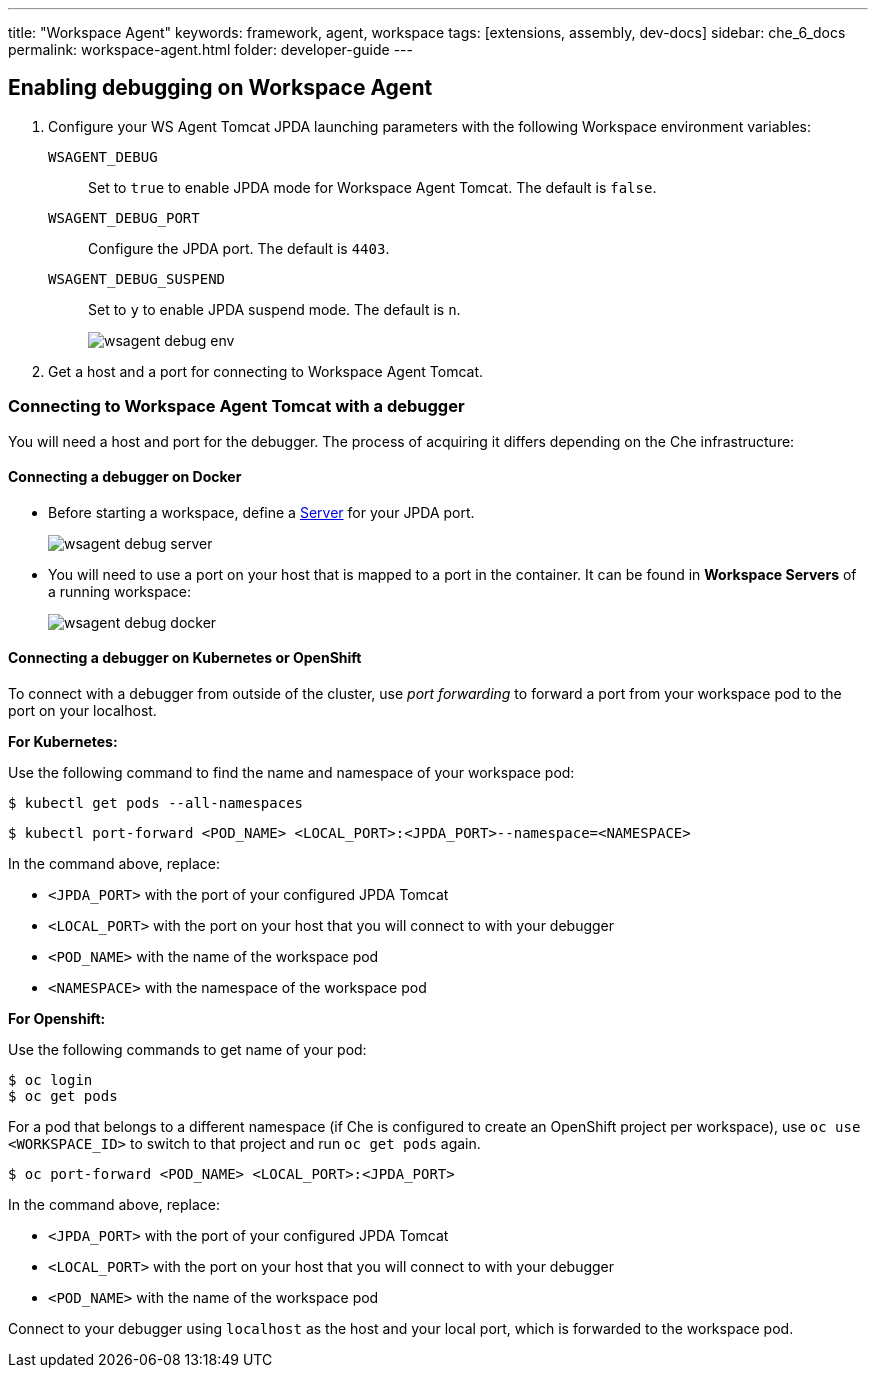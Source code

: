 ---
title: "Workspace Agent"
keywords: framework, agent, workspace
tags: [extensions, assembly, dev-docs]
sidebar: che_6_docs
permalink: workspace-agent.html
folder: developer-guide
---

== Enabling debugging on Workspace Agent

. Configure your WS Agent Tomcat JPDA launching parameters with the following Workspace environment variables:
+
`WSAGENT_DEBUG`:: Set to `true` to enable JPDA mode for Workspace Agent Tomcat. The default is `false`.
`WSAGENT_DEBUG_PORT`:: Configure the JPDA port. The default is `4403`.
`WSAGENT_DEBUG_SUSPEND`:: Set to `y` to enable JPDA suspend mode. The default is `n`.
+
image::wsagent/wsagent-debug-env.png[]

. Get a host and a port for connecting to Workspace Agent Tomcat.

=== Connecting to Workspace Agent Tomcat with a debugger

You will need a host and port for the debugger. The process of acquiring it differs depending on the Che infrastructure:

==== Connecting a debugger on Docker

* Before starting a workspace, define a link:servers.html[Server] for your JPDA port.
+
image::wsagent/wsagent-debug-server.png[]

* You will need to use a port on your host that is mapped to a port in the container. It can be found in *Workspace Servers* of a running workspace:
+
image::wsagent/wsagent-debug-docker.png[]

==== Connecting a debugger on Kubernetes or OpenShift

To connect with a debugger from outside of the cluster, use _port forwarding_ to forward a port from your workspace pod to the port on your localhost.

*For Kubernetes:*

Use the following command to find the name and namespace of your workspace pod:

----
$ kubectl get pods --all-namespaces
----

----
$ kubectl port-forward <POD_NAME> <LOCAL_PORT>:<JPDA_PORT>--namespace=<NAMESPACE>
----

In the command above, replace:

* `<JPDA_PORT>` with the port of your configured JPDA Tomcat
* `<LOCAL_PORT>` with the port on your host that you will connect to with your debugger
* `<POD_NAME>` with the name of the workspace pod
* `<NAMESPACE>` with the namespace of the workspace pod

*For Openshift:*

Use the following commands to get name of your pod:

----
$ oc login
$ oc get pods
----

For a pod that belongs to a different namespace (if Che is configured to create an OpenShift project per workspace), use `oc use <WORKSPACE_ID>` to switch to that project and run `oc get pods` again.

----
$ oc port-forward <POD_NAME> <LOCAL_PORT>:<JPDA_PORT>
----

In the command above, replace:

* `<JPDA_PORT>` with the port of your configured JPDA Tomcat
* `<LOCAL_PORT>` with the port on your host that you will connect to with your debugger
* `<POD_NAME>` with the name of the workspace pod

Connect to your debugger using `localhost` as the host and your local port, which is forwarded to the workspace pod.
